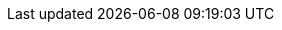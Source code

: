 //
// Basic asciidoctor style common to all pages.
//

:doctype: book
:source-highlighter: pygments
:pygments-style: default
:pagenums:
// get rid of PDF 'Chapter' labs on level 1 headings
:chapter-label:
// HTML specific
:linkcss:
:sectanchors:
:tabs-sync-option:

